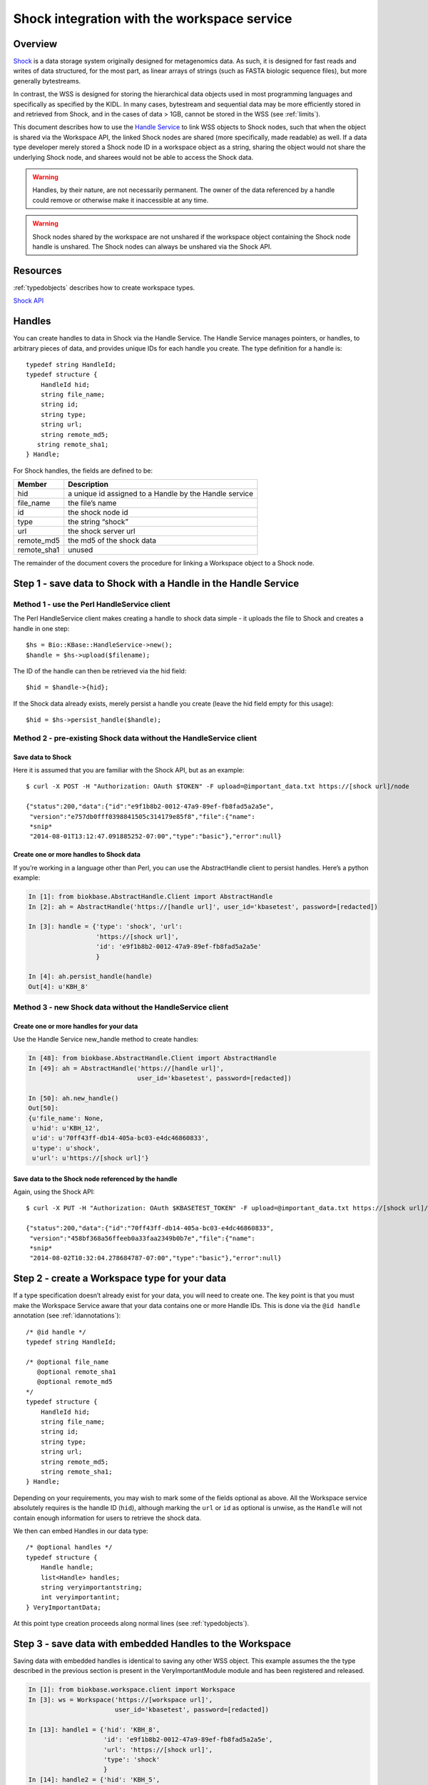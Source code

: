 .. _shockintegration:

Shock integration with the workspace service
============================================

Overview
--------

`Shock <https://github.com/kbase/shock_service>`_ is a data storage system
originally designed for metagenomics data. As such, it is designed for fast
reads and writes of data structured, for the most part, as linear arrays of
strings (such as FASTA biologic sequence files), but more generally bytestreams.

In contrast, the WSS is designed for storing the hierarchical data objects used
in most programming languages and specifically as specified by the KIDL. In
many cases, bytestream and sequential data may be more efficiently stored in
and retrieved from Shock, and in the cases of data > 1GB, cannot be stored in
the WSS (see :ref:`limits`).

This document describes how to use the
`Handle Service <https://github.com/kbase/handle_service>`_ to link WSS
objects to Shock nodes, such that when the object is shared via the Workspace
API, the linked Shock nodes are shared (more specifically, made readable) as
well.
If a data type developer merely stored a Shock node ID in a workspace object
as a string, sharing the object would not share the underlying Shock node, and
sharees would not be able to access the Shock data.

.. warning::
   Handles, by their nature, are not necessarily permanent. The owner of the
   data referenced by a handle could remove or otherwise make it inaccessible
   at any time.
   
.. warning::
   Shock nodes shared by the workspace are not unshared if the workspace object
   containing the Shock node handle is unshared. The Shock nodes can always be
   unshared via the Shock API.

Resources
---------

:ref:`typedobjects` describes how to create workspace types.

`Shock API <https://github.com/MG-RAST/Shock/wiki/API>`_

Handles
-------
You can create handles to data in Shock via the Handle Service. The Handle
Service manages pointers, or handles, to arbitrary pieces of data, and provides
unique IDs for each handle you create. The type definition for a handle is::

    typedef string HandleId;
    typedef structure {
        HandleId hid;
        string file_name;
        string id;
        string type;
        string url;
        string remote_md5;
       string remote_sha1;
    } Handle;

For Shock handles, the fields are defined to be:

============    ======================================================
Member          Description
============    ======================================================
hid             a unique id assigned to a Handle by the Handle service
file_name       the file’s name
id              the shock node id
type            the string “shock”
url             the shock server url
remote_md5      the md5 of the shock data
remote_sha1     unused
============    ======================================================

The remainder of the document covers the procedure for linking a Workspace
object to a Shock node.

Step 1 - save data to Shock with a Handle in the Handle Service
---------------------------------------------------------------

Method 1 - use the Perl HandleService client
^^^^^^^^^^^^^^^^^^^^^^^^^^^^^^^^^^^^^^^^^^^^
The Perl HandleService client makes creating a handle to shock data simple - it
uploads the file to Shock and creates a handle in one step::

    $hs = Bio::KBase::HandleService->new();
    $handle = $hs->upload($filename);

The ID of the handle can then be retrieved via the hid field::

    $hid = $handle->{hid};

If the Shock data already exists, merely persist a handle you create (leave the
hid field empty for this usage)::

    $hid = $hs->persist_handle($handle);


Method 2 - pre-existing Shock data without the HandleService client
^^^^^^^^^^^^^^^^^^^^^^^^^^^^^^^^^^^^^^^^^^^^^^^^^^^^^^^^^^^^^^^^^^^
Save data to Shock
""""""""""""""""""

Here it is assumed that you are familiar with the Shock API, but as an
example::

    $ curl -X POST -H "Authorization: OAuth $TOKEN" -F upload=@important_data.txt https://[shock url]/node

    {"status":200,"data":{"id":"e9f1b8b2-0012-47a9-89ef-fb8fad5a2a5e",
     "version":"e757db0fff0398841505c314179e85f8","file":{"name":
     *snip*
     "2014-08-01T13:12:47.091885252-07:00","type":"basic"},"error":null}

Create one or more handles to Shock data
""""""""""""""""""""""""""""""""""""""""

If you’re working in a language other than Perl, you can use the AbstractHandle
client to persist handles. Here’s a python example:

.. code-block:: python


    In [1]: from biokbase.AbstractHandle.Client import AbstractHandle
    In [2]: ah = AbstractHandle('https://[handle url]', user_id='kbasetest', password=[redacted])

    In [3]: handle = {'type': 'shock', 'url':
                      'https://[shock url]',
                      'id': 'e9f1b8b2-0012-47a9-89ef-fb8fad5a2a5e'
                      }

    In [4]: ah.persist_handle(handle)
    Out[4]: u'KBH_8'

Method 3 - new Shock data without the HandleService client
^^^^^^^^^^^^^^^^^^^^^^^^^^^^^^^^^^^^^^^^^^^^^^^^^^^^^^^^^^
Create one or more handles for your data
""""""""""""""""""""""""""""""""""""""""

Use the Handle Service new_handle method to create handles:

.. code-block:: python

    In [48]: from biokbase.AbstractHandle.Client import AbstractHandle
    In [49]: ah = AbstractHandle('https://[handle url]',
                                 user_id='kbasetest', password=[redacted])

    In [50]: ah.new_handle()
    Out[50]:
    {u'file_name': None,
     u'hid': u'KBH_12',
     u'id': u'70ff43ff-db14-405a-bc03-e4dc46860833',
     u'type': u'shock',
     u'url': u'https://[shock url]'}

Save data to the Shock node referenced by the handle
""""""""""""""""""""""""""""""""""""""""""""""""""""

Again, using the Shock API::

    $ curl -X PUT -H "Authorization: OAuth $KBASETEST_TOKEN" -F upload=@important_data.txt https://[shock url]/node/70ff43ff-db14-405a-bc03-e4dc46860833

    {"status":200,"data":{"id":"70ff43ff-db14-405a-bc03-e4dc46860833",
     "version":"458bf368a56ffeeb0a33faa2349b0b7e","file":{"name":
     *snip*
     "2014-08-02T10:32:04.278684787-07:00","type":"basic"},"error":null}


Step 2 - create a Workspace type for your data
----------------------------------------------

If a type specification doesn’t already exist for your data, you will need to
create one. The key point is that you must make the Workspace Service aware
that your data contains one or more Handle IDs. This is done via the
``@id handle`` annotation (see :ref:`idannotations`)::

    /* @id handle */
    typedef string HandleId;
 
    /* @optional file_name
       @optional remote_sha1
       @optional remote_md5
    */
    typedef structure {
        HandleId hid;
        string file_name;
        string id;
        string type;
        string url;
        string remote_md5;
        string remote_sha1;
    } Handle;

Depending on your requirements, you may wish to mark some of the fields
optional as above. All the Workspace service absolutely requires is the handle
ID (``hid``), although marking the ``url`` or ``id`` as optional is unwise, as
the ``Handle`` will not contain enough information for users to retrieve the
shock data.

We then can embed Handles in our data type::

    /* @optional handles */
    typedef structure {
        Handle handle;
        list<Handle> handles;
        string veryimportantstring;
        int veryimportantint;
    } VeryImportantData;

At this point type creation proceeds along normal lines (see
:ref:`typedobjects`).

Step 3 - save data with embedded Handles to the Workspace
---------------------------------------------------------

Saving data with embedded handles is identical to saving any other WSS object.
This example assumes the the type described in the previous section is present
in the VeryImportantModule module and has been registered and released.

.. code-block:: python

    In [1]: from biokbase.workspace.client import Workspace
    In [3]: ws = Workspace('https://[workspace url]',
                           user_id='kbasetest', password=[redacted])

    In [13]: handle1 = {'hid': 'KBH_8',
                        'id': 'e9f1b8b2-0012-47a9-89ef-fb8fad5a2a5e',
                        'url': 'https://[shock url]',
                        'type': 'shock'
                        }
    In [14]: handle2 = {'hid': 'KBH_5',
                        'id': 'ed732169-31a6-4acb-a59c-401d95cc7e3e',
                        'url': 'https://[shock url]',
                        'type': 'shock'
                        }
    In [20]: vip_data = {'handle': handle1,
                         'handles': [handle2],
                         'veryimportantstring': 'My word, I am important',
                         'veryimportantint': 42
                         }

    In [23]: ws.save_objects(
                 {'workspace': 'foo',
                  'objects': [{'name': 'foo',
                               'type': 'VeryImportantModule.VeryImportantData-2.0',
                               'data': vip_data
                               }
                              ]
                  })
    Out[23]:
    [[1,
      u'foo',
      u'VeryImportantModule.VeryImportantData-2.0',
      u'2014-08-01T20:20:58+0000',
      13,
      u'kbasetest',
      2,
      u'foo',
      u'e62152ed3bd328e3001083d0d230ecc0',
      302,
      {}]]

During the save, the Workspace checks with the Handle Service to confirm the
user has rights to access the Shock data. If such is not the case, the save
will fail.

Step 4 - share data in the Workspace
------------------------------------

Sharing data works completely normally.

Step 5 - retrieve the data from the Workspace
---------------------------------------------

Retrieving the data from the workspace also works normally, but there’s a
couple of important points. When calling the ``get_objects``, ``get_objects2``,
``get_referenced_objects``, ``get_object_subset``, or
``get_object_provenance`` methods:

* The Handle IDs found in the object are returned in the output as strings, and
* The Workspace makes a request to the Handle Service such that the caller of
  the method is given read access to the data referenced by the handles
  embedded in the object.

This means that, mostly invisibly, the shock nodes embedded via Handles in a
Workspace object are shared as the object is shared.

.. code-block:: python
    :emphasize-lines: 19-22

    In [18]: ws.get_objects2({'objects': [{'ref': 'foo/foo'}]})['data']
    Out[18]:
    [{u'created': u'2014-08-01T20:20:58+0000',
      u'creator': u'kbasetest',  
      u'data': {u'handle': {u'hid': u'KBH_8',
                            u’id': u'e9f1b8b2-0012-47a9-89ef-fb8fad5a2a5e',
                            u'type': u'shock',
                            u'url': [shock_url]
                            },
                u'handles': [{u'hid': u'KBH_5',
                              u'id': u'ed732169-31a6-4acb-a59c-401d95cc7e3e',
                              u'type': u'shock',
                              u'url': [shock_url]
                              }
                             ],
                u'veryimportantint': 42,
                u'veryimportantstring': u'My word, I am important'
                },
      u'extracted_ids': {u'handle': [u'KBH_8',
                                     u'KBH_5'
                                     ]
                         },
      u'info': [1,
                u'foo',
                u'VeryImportantModule.VeryImportantData-2.0', 
                u'2014-08-01T20:20:58+0000',
                13,
                u'kbasetest',
                2,
                u'foo',
                u'e62152ed3bd328e3001083d0d230ecc0',
                302,
                {}],
      u'provenance': [],
      u'refs': []}]

The Shock data can then be retrieved via the Shock API using the handle
information embedded in the object.


If a node has been deleted, the handle service is uncontactable, or some other
error occurs, the workspace will still return the workspace object. However,
the error will be embedded in the returned data structure. The handle_error
field will contain a brief description of the error, and the handle_stacktrace
field will contain the full stacktrace. If these fields are populated the ACLs
of some or all of the Shock nodes embedded in the object could not be updated.

.. code-block:: python
    :emphasize-lines: 7, 8

    In [26]: ws.get_objects2({'objects': [{'ref': 'foo/foo'}]})['data']
    Out[26]:
    [{u'created': u'2014-08-08T00:07:10+0000',
      u'creator': u'kbasetest',
      u'data': {u'handles': [u'KBH_5', u'KBH_6']},
      u'extracted_ids': {u'handle': [u'KBH_6', u'KBH_5']},
      u'handle_error': u'The Handle Manager reported a problem while attempting to set Handle ACLs: Unable to set acl(s) on handles KBH_6, KBH_5',
      u'handle_stacktrace': u'us.kbase.common.service.ServerException: Unable to set acl(s) on handles KBH_6, KBH_5\n
      \tat us.kbase.common.service.JsonClientCaller.jsonrpcCall(JsonClientCaller.java:269)\n
      
      *snip*
      
      \tat java.lang.Thread.run(Thread.java:724)\n',
      u'info': [1,
                u'foo',
                u'ListHandleIds.HandleList-0.1',
                u'2014-08-08T00:07:12+0000',
                5,
                u'kbasetest',
                334,
                u'foo',
                u'd98067db987ccdf5321819b39f73440d',
                29,
                {}
                ],
      u'provenance': [],
      u'refs': []
      }
     ]

